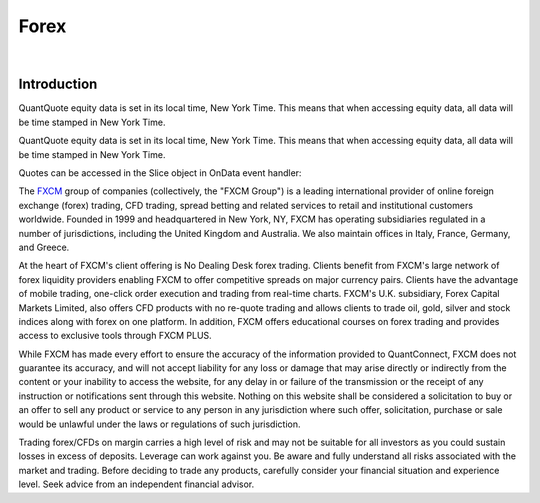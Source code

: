 =====
Forex
=====

|

Introduction
============

QuantQuote equity data is set in its local time, New York Time. This means that when accessing equity data, all data will be time stamped in New York Time.

.. tabs::

   .. code-tab:: c#

        // Complete Add Forex API - Including Default Parameters:
        AddForex(string pair,
                 Resolution resolution = Resolution.Minute,
                 string market = null,
                 bool fillDataForward = true,
                 decimal leverage = 0m)

   .. code-tab:: py

        # Complete Add Forex API - Including Default Parameters:
        self.AddForex(string pair,
            Resolution resolution = Resolution.Minute,
            string market = null,
            bool fillDataForward = true,
            decimal leverage = 0m)

QuantQuote equity data is set in its local time, New York Time. This means that when accessing equity data, all data will be time stamped in New York Time.

.. tabs::

   .. code-tab:: c#

        AddForex("EURUSD", Resolution.Minute, Market.Oanda);
        AddForex("EURUSD", Resolution.Minute, Market.FXCM);

   .. code-tab:: py

        self.AddForex("EURUSD", Resolution.Minute, Market.Oanda)
        self.AddForex("EURUSD", Resolution.Minute, Market.FXCM)

Quotes can be accessed in the Slice object in OnData event handler:

.. tabs::

   .. code-tab:: c#

        var bar = data["EURUSD"];

   .. code-tab:: py

        bar = data["EURUSD"]

The `FXCM <https://www.fxcm.com/>`_ group of companies (collectively, the "FXCM Group") is a leading international provider of online foreign exchange (forex) trading, CFD trading, spread betting and related services to retail and institutional customers worldwide. Founded in 1999 and headquartered in New York, NY, FXCM has operating subsidiaries regulated in a number of jurisdictions, including the United Kingdom and Australia. We also maintain offices in Italy, France, Germany, and Greece.

At the heart of FXCM's client offering is No Dealing Desk forex trading. Clients benefit from FXCM's large network of forex liquidity providers enabling FXCM to offer competitive spreads on major currency pairs. Clients have the advantage of mobile trading, one-click order execution and trading from real-time charts. FXCM's U.K. subsidiary, Forex Capital Markets Limited, also offers CFD products with no re-quote trading and allows clients to trade oil, gold, silver and stock indices along with forex on one platform. In addition, FXCM offers educational courses on forex trading and provides access to exclusive tools through FXCM PLUS.

While FXCM has made every effort to ensure the accuracy of the information provided to QuantConnect, FXCM does not guarantee its accuracy, and will not accept liability for any loss or damage that may arise directly or indirectly from the content or your inability to access the website, for any delay in or failure of the transmission or the receipt of any instruction or notifications sent through this website. Nothing on this website shall be considered a solicitation to buy or an offer to sell any product or service to any person in any jurisdiction where such offer, solicitation, purchase or sale would be unlawful under the laws or regulations of such jurisdiction.

Trading forex/CFDs on margin carries a high level of risk and may not be suitable for all investors as you could sustain losses in excess of deposits. Leverage can work against you. Be aware and fully understand all risks associated with the market and trading. Before deciding to trade any products, carefully consider your financial situation and experience level. Seek advice from an independent financial advisor.